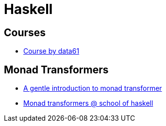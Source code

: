 = Haskell

== Courses

* https://github.com/data61/fp-course/tree/master/src/Course[Course by data61]

== Monad Transformers

* https://two-wrongs.com/a-gentle-introduction-to-monad-transformers[A gentle introduction to monad transformer]
* https://www.schoolofhaskell.com/user/commercial/content/monad-transformers[Monad transformers @ school of haskell] 